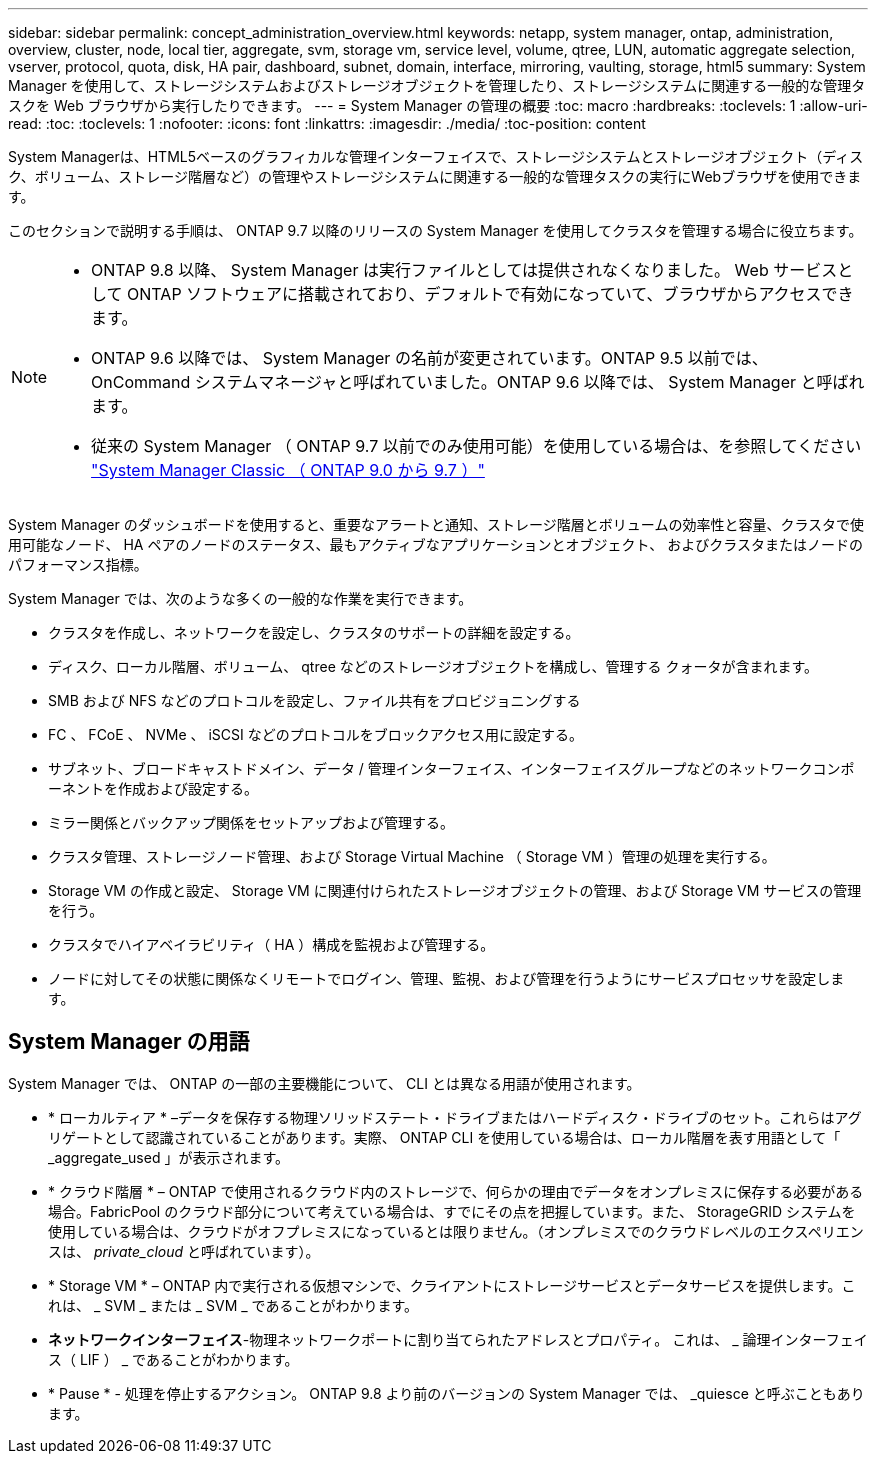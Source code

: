 ---
sidebar: sidebar 
permalink: concept_administration_overview.html 
keywords: netapp, system manager, ontap, administration, overview, cluster, node, local tier, aggregate, svm, storage vm, service level, volume, qtree, LUN, automatic aggregate selection, vserver, protocol, quota, disk, HA pair, dashboard, subnet, domain, interface, mirroring, vaulting, storage, html5 
summary: System Manager を使用して、ストレージシステムおよびストレージオブジェクトを管理したり、ストレージシステムに関連する一般的な管理タスクを Web ブラウザから実行したりできます。 
---
= System Manager の管理の概要
:toc: macro
:hardbreaks:
:toclevels: 1
:allow-uri-read: 
:toc: 
:toclevels: 1
:nofooter: 
:icons: font
:linkattrs: 
:imagesdir: ./media/
:toc-position: content


[role="lead"]
System Managerは、HTML5ベースのグラフィカルな管理インターフェイスで、ストレージシステムとストレージオブジェクト（ディスク、ボリューム、ストレージ階層など）の管理やストレージシステムに関連する一般的な管理タスクの実行にWebブラウザを使用できます。

このセクションで説明する手順は、 ONTAP 9.7 以降のリリースの System Manager を使用してクラスタを管理する場合に役立ちます。

[NOTE]
====
* ONTAP 9.8 以降、 System Manager は実行ファイルとしては提供されなくなりました。 Web サービスとして ONTAP ソフトウェアに搭載されており、デフォルトで有効になっていて、ブラウザからアクセスできます。
* ONTAP 9.6 以降では、 System Manager の名前が変更されています。ONTAP 9.5 以前では、 OnCommand システムマネージャと呼ばれていました。ONTAP 9.6 以降では、 System Manager と呼ばれます。
* 従来の System Manager （ ONTAP 9.7 以前でのみ使用可能）を使用している場合は、を参照してください  https://docs.netapp.com/us-en/ontap-sm-classic/index.html["System Manager Classic （ ONTAP 9.0 から 9.7 ）"^]


====
System Manager のダッシュボードを使用すると、重要なアラートと通知、ストレージ階層とボリュームの効率性と容量、クラスタで使用可能なノード、 HA ペアのノードのステータス、最もアクティブなアプリケーションとオブジェクト、 およびクラスタまたはノードのパフォーマンス指標。

System Manager では、次のような多くの一般的な作業を実行できます。

* クラスタを作成し、ネットワークを設定し、クラスタのサポートの詳細を設定する。
* ディスク、ローカル階層、ボリューム、 qtree などのストレージオブジェクトを構成し、管理する クォータが含まれます。
* SMB および NFS などのプロトコルを設定し、ファイル共有をプロビジョニングする
* FC 、 FCoE 、 NVMe 、 iSCSI などのプロトコルをブロックアクセス用に設定する。
* サブネット、ブロードキャストドメイン、データ / 管理インターフェイス、インターフェイスグループなどのネットワークコンポーネントを作成および設定する。
* ミラー関係とバックアップ関係をセットアップおよび管理する。
* クラスタ管理、ストレージノード管理、および Storage Virtual Machine （ Storage VM ）管理の処理を実行する。
* Storage VM の作成と設定、 Storage VM に関連付けられたストレージオブジェクトの管理、および Storage VM サービスの管理を行う。
* クラスタでハイアベイラビリティ（ HA ）構成を監視および管理する。
* ノードに対してその状態に関係なくリモートでログイン、管理、監視、および管理を行うようにサービスプロセッサを設定します。




== System Manager の用語

System Manager では、 ONTAP の一部の主要機能について、 CLI とは異なる用語が使用されます。

* * ローカルティア * –データを保存する物理ソリッドステート・ドライブまたはハードディスク・ドライブのセット。これらはアグリゲートとして認識されていることがあります。実際、 ONTAP CLI を使用している場合は、ローカル階層を表す用語として「 _aggregate_used 」が表示されます。
* * クラウド階層 * – ONTAP で使用されるクラウド内のストレージで、何らかの理由でデータをオンプレミスに保存する必要がある場合。FabricPool のクラウド部分について考えている場合は、すでにその点を把握しています。また、 StorageGRID システムを使用している場合は、クラウドがオフプレミスになっているとは限りません。（オンプレミスでのクラウドレベルのエクスペリエンスは、 _private_cloud_ と呼ばれています）。
* * Storage VM * – ONTAP 内で実行される仮想マシンで、クライアントにストレージサービスとデータサービスを提供します。これは、 _ SVM _ または _ SVM _ であることがわかります。
* *ネットワークインターフェイス*-物理ネットワークポートに割り当てられたアドレスとプロパティ。  これは、 _ 論理インターフェイス（ LIF ） _ であることがわかります。
* * Pause * - 処理を停止するアクション。  ONTAP 9.8 より前のバージョンの System Manager では、 _quiesce と呼ぶこともあります。

